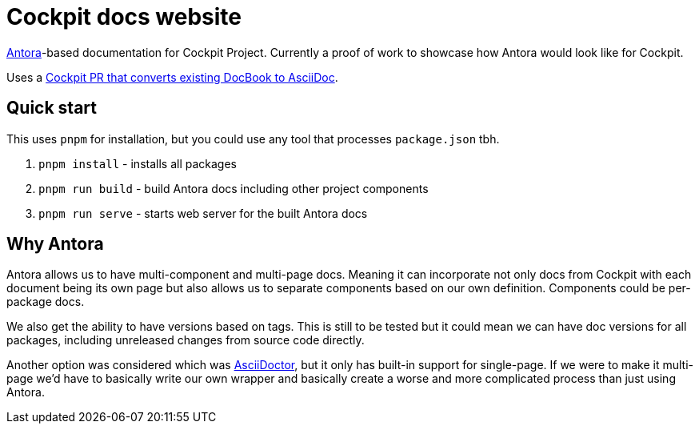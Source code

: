 = Cockpit docs website

https://antora.org/[Antora]-based documentation for Cockpit Project. Currently a proof of work to showcase how Antora would look like for Cockpit.

Uses a https://github.com/cockpit-project/cockpit/pull/21515[Cockpit PR that converts existing DocBook to AsciiDoc].

== Quick start

This uses `pnpm` for installation, but you could use any tool that processes `package.json` tbh.

. `pnpm install` - installs all packages
. `pnpm run build` - build Antora docs including other project components
. `pnpm run serve` - starts web server for the built Antora docs

== Why Antora

Antora allows us to have multi-component and multi-page docs. Meaning it can incorporate not only docs from Cockpit with each document being its own page but also allows us to separate components based on our own definition. Components could be per-package docs.

We also get the ability to have versions based on tags. This is still to be tested but it could mean we can have doc versions for all packages, including unreleased changes from source code directly.

Another option was considered which was https://asciidoctor.org/[AsciiDoctor], but it only has built-in support for single-page. If we were to make it multi-page we'd have to basically write our own wrapper and basically create a worse and more complicated process than just using Antora.
